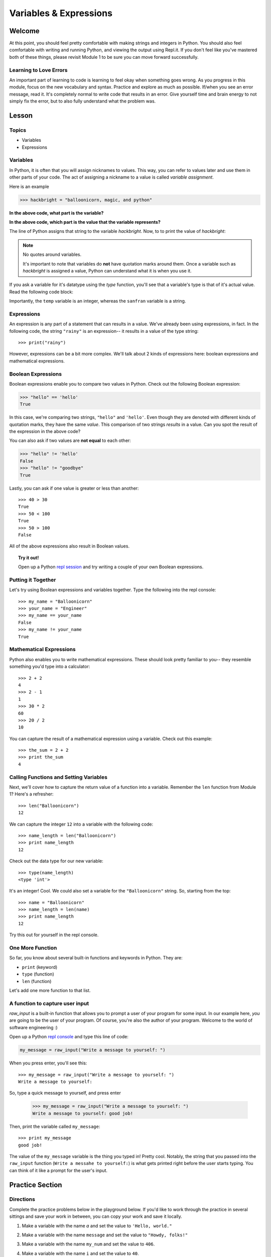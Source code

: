 =======================
Variables & Expressions
=======================

Welcome
=======

At this point, you should feel pretty comfortable with making strings and
integers in Python. You should also feel comfortable with writing and running
Python, and viewing the output using Repl.it. If you don't feel like you've
mastered both of these things, please revisit Module 1 to be sure you can move
forward successfully.

Learning to Love Errors
-----------------------

An important part of learning to code is learning to feel okay when something
goes wrong. As you progress in this module, focus on the new vocabulary and
syntax. Practice and explore as much as possible. If/when you see an error
message, read it. It's completely normal to write code that results in an error.
Give yourself time and brain energy to not simply fix the error, but to also
fully understand what the problem was.

Lesson
======

Topics
------

- Variables

- Expressions

Variables
---------

In Python, it is often that you will assign nicknames to values. This way, you
can refer to values later and use them in other parts of your code. The act
of assigning a nickname to a value is called `variable assignment`.

Here is an example

.. code-block:: python

  >>> hackbright = "balloonicorn, magic, and python"

**In the above code, what part is the variable?**

.. togglereveal::

  We can think of this like a nickname for some actual value that exists (a
  string, in this case).

**In the above code, which part is the value that the variable represents?**

.. togglereveal::

  This string is the value that the variable `hackbright` represents.

The line of Python assigns that string to the variable `hackbright`. Now, to
to print the value of `hackbright`:

.. playground:: 
  
  hackbright = "balloonicorn, magic, and python"
  print(hackbright)

.. note:: No quotes around variables.

  It's important to note that variables do **not** have quotation marks around
  them. Once a variable such as `hackbright` is assigned a value, Python can
  understand what it is when you use it.

If you ask a variable for it's datatype using the `type` function, you'll see
that a variable's type is that of it's actual value. Read the following code
block:

.. playground::

  sanfran = "rainy"
  temp = 62
  print(type(sanfran))
  print(type(temp))

Importantly, the ``temp`` variable is an integer, whereas the ``sanfran`` variable
is a string.

Expressions
-----------

An expression is any part of a statement that can results in a value. We've
already been using expressions, in fact. In the following code, the string
``"rainy"`` is an expression-- it results in a value of the type string::

  >>> print("rainy")

However, expressions can be a bit more complex. We'll talk about 2 kinds of
expressions here: boolean expressions and mathematical expressions.

Boolean Expressions
-------------------

Boolean expressions enable you to compare two values in Python. Check out the
following Boolean expression:

.. code-block:: python

  >>> "hello" == 'hello'
  True

In this case, we're comparing two strings, ``"hello"`` and ``'hello'``. Even
though they are denoted with different kinds of quotation marks, they have the
same *value*. This comparison of two strings *results* in a value. Can you spot
the result of the expression in the above code?

.. togglereveal::

  This expression results in a Boolean value of ``True``. We can see that
  in the Python interpreter on the second line of the code snippet.

You can also ask if two values are **not equal** to each other:

.. code-block:: python

  >>> "hello" != 'hello'
  False
  >>> "hello" != "goodbye"
  True

Lastly, you can ask if one value is greater or less than another::

  >>> 40 > 30
  True
  >>> 50 < 100
  True
  >>> 50 > 100
  False

All of the above expressions also result in Boolean values.

.. topic:: Try it out!

  Open up a Python `repl session
  <https://repl.it/languages/python>`_ and try writing a couple of your own Boolean
  expressions.

Putting it Together
-------------------

Let's try using Boolean expressions and variables together. Type the following
into the repl console::

  >>> my_name = "Balloonicorn"
  >>> your_name = "Engineer"
  >>> my_name == your_name
  False
  >>> my_name != your_name
  True

Mathematical Expressions
------------------------

Python also enables you to write mathematical expressions. These should look
pretty familiar to you-- they resemble something you'd type into a calculator::

  >>> 2 + 2
  4
  >>> 2 - 1
  1
  >>> 30 * 2
  60
  >>> 20 / 2
  10

You can capture the result of a mathematical expression using a variable. Check
out this example::

  >>> the_sum = 2 + 2
  >>> print the_sum
  4

Calling Functions and Setting Variables
---------------------------------------

Next, we'll cover how to capture the return value of a function into
a variable. Remember the ``len`` function from Module 1? Here's a refresher::

  >>> len("Balloonicorn")
  12

We can capture the integer ``12`` into a variable with the following code::

  >>> name_length = len("Balloonicorn")
  >>> print name_length
  12

Check out the data type for our new variable::

  >>> type(name_length)
  <type 'int'>

It's an integer! Cool. We could also set a variable for the ``"Balloonicorn"``
string. So, starting from the top::

  >>> name = "Balloonicorn"
  >>> name_length = len(name)
  >>> print name_length
  12

Try this out for yourself in the repl console.

One More Function
-----------------

So far, you know about several built-in functions and keywords in Python. They
are:

- ``print`` (keyword)
- ``type`` (function)
- ``len`` (function)


Let's add one more function to that list.

A function to capture user input
--------------------------------

`raw_input` is a built-in function that allows you to prompt a user of your
program for some input. In our example here, *you* are going to be the user of
your program. Of course, you're also the author of your program. Welcome to the
world of software engineering :)

Open up a Python `repl console
<https://repl.it/languages/python>`_ and type this line of code:

.. code-block:: python

  my_message = raw_input("Write a message to yourself: ")

When you press enter, you'll see this::

  >>> my_message = raw_input("Write a message to yourself: ")
  Write a message to yourself:

So, type a quick message to yourself, and press enter

  >>> my_message = raw_input("Write a message to yourself: ")
  Write a message to yourself: good job!

Then, print the variable called ``my_message``::

  >>> print my_message
  good job!

The value of the ``my_message`` variable is the thing you typed in! Pretty cool.
Notably, the string that you passed into the ``raw_input`` function
(``Write a messahe to yourself:``) is what gets printed right before the user
starts typing. You can think of it like a prompt for the user's input.


Practice Section
================

Directions
----------

Complete the practice problems below in the playground below. If you'd like to
work through the practice in several sittings and save your work in between,
you can copy your work and save it locally.

1) Make a variable with the name `a` and set the value to ``'Hello, world."``
2) Make a variable with the name ``message`` and set the value to
   ``"Howdy, folks!"``
3) Make a variable with the name ``my_num`` and set the value to ``406``.
4) Make a variable with the name ``i`` and set the value to ``40``.
5) Print the variable called ``a``.
6) Print the variable called ``message``.
7) Print the variable called ``my_num``.
8) Print the variable called ``i``.
9) Write an expression that evaluates the equality of the integer ``9`` to the
   integer ``10``.
10) Write an expression that evaluates the equality of the string ``Hello``
    to string ``"hello"``.
11) Write an expression that evaluates to the sum of the variable ``i`` and the
    variable ``my_num``.
12) Write an expression that evaluates to the difference of the variable
    ``my_num`` and the variable ``i``.
13) Let's say you have four friends: Larry, Gina, Erika, and Buster. Make 4
    variables-- one for each friend. The name of each variable is up to you,
    but the value should be a string which is the name of each friend. Once
    you make the 4 variables, print them all on the same line, separated by
    spaces.
14) Capture the return value of the following code to a variable called``length_of_balloonicorn``.

    .. code-block:: python

      len("balloonicorn")

15) Capture the return value of the following code to a variable called
    ``are_names_equal``.

    .. code-block:: python

      "Balloonicorn" == "baLLOONicorn"

  .. playground::

    #your code here

Debugging
=========

Directions
----------

As a programmer, debugging is a fact of life. There are times you write code
that Python doesn't understand. In these cases, Python will display an error
message. The more familiar you are with Python's many error messages, the faster
you'll be at debugging code. But there's good news: Python's error messages are
incredibly descriptive and helpful in figuring out what the problem is.

In the following problems, you'll find code that is invalid or not allowed in
some way. Read the code, and see if you can predict what is wrong. When you're
ready, hover over the solution area to reveal the error message that Python
shows, along with an explanation of what is going wrong.


1) What's wrong with this code?
::

  >>> "Hello" = a

.. topic:: **Variable name must be on the left side of equals sign**
  .. togglereveal::


  In order to successfully set a variable in Python, the name of the variable
  must appear on the left-hand side of the equals sign. The thing on the right
  is the actual `value` of the variable (a string, integer, Boolean, etc.)

  The error message is a little odd for this one, but Python is essentially
  that you're trying to use a "literal" string as a variable name, which is
  not allowed. Thus, this code results in a **SyntaxError**-- Python can parse
  the text in a meaningful way.

  ::

    >>> "Hello" = a
      File "<stdin>", line 1
    SyntaxError: can't assign to literal

2) What's wrong with this code?
::

  >>> 887 = my_num

.. topic:: **Variable name must be on the left side of equals sign**
  .. togglereveal::


  The problem with this code is the same as the previous problem. Although
  the variable we're trying to create is **my_num**, and the value is an
  integer rather than a string, the same rules apply. So, here's the error
  message::

    >>> 887 = my_num
      File "<stdin>", line 1
    SyntaxError: can't assign to literal

  The correct way to create this variable is as follows::

    >>> my_num = 887


External Resources
==================

Videos
------

`Hackbright Video on Python Variables and Data Types <https://player.vimeo.com/video/141490569>`_

Articles/Documentation
----------------------

- Official Python documentation for `data types <https://docs.python.org/2/library/datatypes.html>`_

- `Programiz resource <https://www.programiz.com/python-programming/variables-datatypes>`_ on Python datatypes


Final Assignment
================

Create a `new repl session
<https://repl.it/languages/python>`_ and name it **module_2_printing.py**.

Create 4 variables called **family_member1**, **family_member2**,
**family_member3**, and **family_member4**. Set their values equal to strings
containing the names of 4 of your family members. Then, call the **len**
function on each of your family member variables, capturing the return value
of the call to **len** in a new variable each time.

At this point, you should have created **8** variables.

Next, print each of the names, followed by their lengths, using the variables
to write your print statements. Here is a sample output for the repl that you
will write.

Lastly, prompt the user of the program for a new family member to add. After they
enter the person they want to add, print a message congratulating them on
adding a new family member, and then print the length of the new family member
string as well (similar to the others).

The output for your code should look something like this:


.. parsed-literal::
  :class: console

  Dillon
  6
  Angela
  6
  Kelsey
  6
  Luke
  4
  Enter the name of a new family member:

And then the person running the file can type something...


.. parsed-literal::
  :class: console

  Dillon
  6
  Angela
  6
  Kelsey
  6
  Luke
  4
  Enter the name of a new family member: Saul

And when they press enter, you see the rest of the output.


.. parsed-literal::
  :class: console

  Dillon
  6
  Angela
  6
  Kelsey
  6
  Luke
  4
  Enter the name of a new family member: Saul
  Great, so you added Saul
  4
